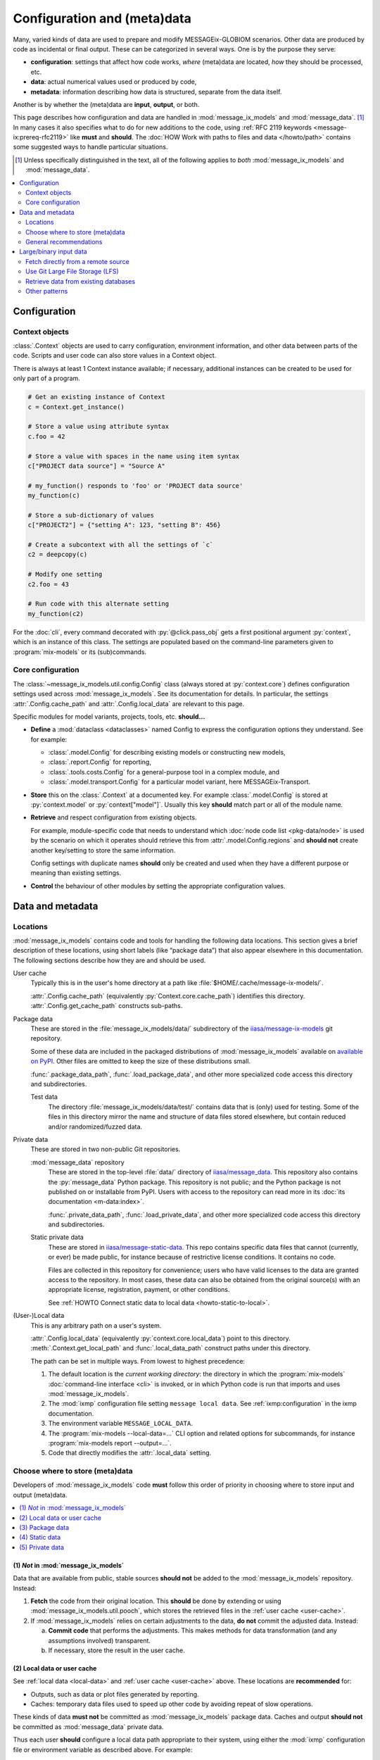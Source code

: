 Configuration and (meta)data
****************************

Many, varied kinds of data are used to prepare and modify MESSAGEix-GLOBIOM scenarios.
Other data are produced by code as incidental or final output.
These can be categorized in several ways.
One is by the purpose they serve:

- **configuration**: settings that affect how code works,
  *where* (meta)data are located,
  *how* they should be processed, etc.
- **data**: actual numerical values used or produced by code,
- **metadata**: information describing how data is structured, separate from the data itself.

Another is by whether the (meta)data are **input**, **output**, or both.

This page describes how configuration and data are handled in :mod:`message_ix_models` and :mod:`message_data`. [1]_
In many cases it also specifies what to do for new additions to the code,
using :ref:`RFC 2119 keywords <message-ix:prereq-rfc2119>` like **must** and **should**.
The :doc:`HOW Work with paths to files and data </howto/path>` contains some suggested ways to handle particular situations.

.. [1] Unless specifically distinguished in the text,
   all of the following applies to *both* :mod:`message_ix_models` and :mod:`message_data`.

.. contents::
   :local:
   :depth: 2

Configuration
=============

.. _context:

Context objects
---------------

:class:`.Context` objects are used to carry configuration, environment information, and other data between parts of the code.
Scripts and user code can also store values in a Context object.

There is always at least 1 Context instance available;
if necessary, additional instances can be created to be used for only part of a program.

.. code-block:: python

    # Get an existing instance of Context
    c = Context.get_instance()

    # Store a value using attribute syntax
    c.foo = 42

    # Store a value with spaces in the name using item syntax
    c["PROJECT data source"] = "Source A"

    # my_function() responds to 'foo' or 'PROJECT data source'
    my_function(c)

    # Store a sub-dictionary of values
    c["PROJECT2"] = {"setting A": 123, "setting B": 456}

    # Create a subcontext with all the settings of `c`
    c2 = deepcopy(c)

    # Modify one setting
    c2.foo = 43

    # Run code with this alternate setting
    my_function(c2)

For the :doc:`cli`, every command decorated with :py:`@click.pass_obj` gets a first positional argument :py:`context`,
which is an instance of this class.
The settings are populated based on the command-line parameters given to :program:`mix-models` or its (sub)commands.

.. _core-config:

Core configuration
------------------

The :class:`~message_ix_models.util.config.Config` class (always stored at :py:`context.core`) defines configuration settings used across :mod:`message_ix_models`.
See its documentation for details.
In particular, the settings :attr:`.Config.cache_path` and :attr:`.Config.local_data` are relevant to this page.

Specific modules for model variants, projects, tools, etc. **should…**

- **Define** a :mod:`dataclass <dataclasses>` named Config to express the configuration options they understand.
  See for example:

  - :class:`.model.Config` for describing existing models or constructing new models,
  - :class:`.report.Config` for reporting,
  - :class:`.tools.costs.Config` for a general-purpose tool in a complex module, and
  - :class:`.model.transport.Config` for a particular model variant, here MESSAGEix-Transport.

- **Store** this on the :class:`.Context` at a documented key.
  For example :class:`.model.Config` is stored at :py:`context.model` or :py:`context["model"]`.
  Usually this key **should** match part or all of the module name.
- **Retrieve** and respect configuration from existing objects.

  For example, module-specific code
  that needs to understand which :doc:`node code list <pkg-data/node>` is used by the scenario on which it operates
  should retrieve this from :attr:`.model.Config.regions`
  and **should not** create another key/setting to store the same information.

  Config settings with duplicate names **should** only be created and used when they have a different purpose or meaning than existing settings.
- **Control** the behaviour of other modules by setting the appropriate configuration values.

Data and metadata
=================

Locations
---------

:mod:`message_ix_models` contains code and tools for handling the following data locations.
This section gives a brief description of these locations,
using short labels (like “package data”) that also appear elsewhere in this documentation.
The following sections describe how they are and should be used.

.. _user-cache:

User cache
   Typically this is in the user's home directory at a path like :file:`$HOME/.cache/message-ix-models/`.

   :attr:`.Config.cache_path` (equivalently :py:`Context.core.cache_path`) identifies this directory.
   :attr:`.Config.get_cache_path` constructs sub-paths.

.. _package-data:
.. _test-data:

Package data
   These are stored in the :file:`message_ix_models/data/` subdirectory of the `iiasa/message-ix-models <https://github.com/iiasa/message-ix-models>`_ git repository.

   Some of these data are included in the packaged distributions of :mod:`message_ix_models` available on
   `available on PyPI <https://pypi.org/project/message-ix-models>`_.
   Other files are omitted to keep the size of these distributions small.

   :func:`.package_data_path`, :func:`.load_package_data`, and other more specialized code access this directory and subdirectories.

   Test data
      The directory :file:`message_ix_models/data/test/` contains data that is (only) used for testing.
      Some of the files in this directory mirror the name and structure of data files stored elsewhere, but contain reduced and/or randomized/fuzzed data.

.. _private-data:
.. _static-data:

Private data
   These are stored in two non-public Git repositories.

   :mod:`message_data` repository
      These are stored in the top-level :file:`data/` directory of `iiasa/message_data <https://github.com/iiasa/message_data>`_.
      This repository also contains the :py:`message_data` Python package.
      This repository is not public; and the Python package is not published on or installable from PyPI.
      Users with access to the repository can read more in its :doc:`its documentation <m-data:index>`.

      :func:`.private_data_path`, :func:`.load_private_data`, and other more specialized code access this directory and subdirectories.

   Static private data
      These are stored in `iiasa/message-static-data <https://github.com/iiasa/message-static-data>`_.
      This repo contains specific data files that cannot (currently, or ever) be made public,
      for instance because of restrictive license conditions.
      It contains no code.

      Files are collected in this repository for convenience;
      users who have valid licenses to the data are granted access to the repository.
      In most cases, these data can also be obtained from the original source(s) with an appropriate license, registration, payment, or other conditions.

      See :ref:`HOWTO Connect static data to local data <howto-static-to-local>`.

.. _local-data:

(User-)Local data
   This is any arbitrary path on a user's system.

   :attr:`.Config.local_data` (equivalently :py:`context.core.local_data`) point to this directory.
   :meth:`.Context.get_local_path` and :func:`.local_data_path` construct paths under this directory.

   The path can be set in multiple ways.
   From lowest to highest precedence:

   1. The default location is the *current working directory*:
      the directory in which the :program:`mix-models` :doc:`command-line interface <cli>` is invoked,
      or in which Python code is run that imports and uses :mod:`message_ix_models`.
   2. The :mod:`ixmp` configuration file setting ``message local data``.
      See :ref:`ixmp:configuration` in the ixmp documentation.
   3. The environment variable ``MESSAGE_LOCAL_DATA``.
   4. The :program:`mix-models --local-data=…` CLI option and related options for subcommands,
      for instance :program:`mix-models report --output=…`.
   5. Code that directly modifies the :attr:`.local_data` setting.

.. _data-goes-where:

Choose where to store (meta)data
--------------------------------

Developers of :mod:`message_ix_models` code **must** follow this order of priority in choosing where to store input and output (meta)data.

.. contents::
   :local:

(1) *Not* in :mod:`message_ix_models`
~~~~~~~~~~~~~~~~~~~~~~~~~~~~~~~~~~~~~

Data that are available from public, stable sources **should not** be added to the :mod:`message_ix_models` repository.
Instead:

1. **Fetch** the code from their original location.
   This **should** be done by extending or using :mod:`message_ix_models.util.pooch`,
   which stores the retrieved files in the :ref:`user cache <user-cache>`.
2. If :mod:`message_ix_models` relies on certain adjustments to the data,
   **do not** commit the adjusted data.
   Instead:

   a. **Commit code** that performs the adjustments.
      This makes methods for data transformation (and any assumptions involved) transparent.
   b. If necessary, store the result in the user cache.

(2) Local data or user cache
~~~~~~~~~~~~~~~~~~~~~~~~~~~~

See :ref:`local data <local-data>` and :ref:`user cache <user-cache>` above.
These locations are **recommended** for:

- Outputs, such as data or plot files generated by reporting.
- Caches: temporary data files used to speed up other code by avoiding repeat of slow operations.

These kinds of data **must not** be committed as :mod:`message_ix_models` package data.
Caches and output **should not** be committed as :mod:`message_data` private data.

Thus each user **should** configure a local data path appropriate to their system,
using either the :mod:`ixmp` configuration file or environment variable as described above.
For example:

.. code-block:: shell

   mix-models config set message_local_data /path/to/a/local-data/dir

It is **recommended** to use a directory *outside* any other Git-controlled directories,
for instance clones of :mod:`message_ix_models` or :mod:`message_data`.
(If not, users **should** use :file:`.gitignore` files to hide the local data directory from Git.)

(3) Package data
~~~~~~~~~~~~~~~~

:ref:`See above <package-data>`.
This location is **recommended** for:

- Configuration files used to populate Config classes for specific modules.
- General-purpose metadata for the MESSAGEix-GLOBIOM base global model or variants.
- Data for publicized model variants and completed/published projects.

These files **may** be packaged and published so that they are installable from PyPI with :mod:`message_ix_models`;
configuration and metadata generally **should** be packaged.
Data, if they are large, **may** also be excluded via :file:`MANIFEST.in`.
See :ref:`large-input-data`, below.

**Document** these data in files like :file:`doc/pkg-data/*.rst` that are included in the present documentation,
for example :doc:`pkg-data/node`.

(4) Static data
~~~~~~~~~~~~~~~

This location is **recommended** for data that is subject to license
or other conditions that prohibit their being made public,
especially data provided by other people and organizations.
(If this is *not* the case, store these as package data or fetch them.)

(Sub)directories in ``message-static-data``, if they match directories under :file:`message_ix_models/data/`, **must** have a matching structure.

**Document** these data on the page :doc:`data-sources`
or together with other code modules that handle them.
The documentation **must** indicate the original source and process to obtain the data files.

(5) Private data
~~~~~~~~~~~~~~~~

:ref:`See above <private-data>`.
This location is **recommended** for:

- Data for model variants and projects under current development.
- Specific data files that cannot (currently, or ever) be made public,
  for instance because of restrictive licenses,
  especially in cases where there is no public documentation
  or information about how users could obtain the data.

General recommendations
-----------------------

Always consider: “Will this code work on another researcher's computer?”

Prefer text formats
   …such as CSV, over binary formats like Excel.
   CSV files are compressed by Git automatically,
   and Git can handle diffs to these files easily.
   Code that reads/writes these files is *much* faster,
   especially for files with thousands or more data points.

*Do not* hard-code paths
   :mod:`message_ix_models` utility functions and Config settings allow to access all the (meta)data locations described above.
   It should not ever be necessary to use a hard-coded path;
   this is a clue that data are not in a proper location.

   For system-specific paths
   (:ref:`local data <local-data>` and :ref:`user cache <user-cache>`),
   get a :obj:`.Context` object
   and use it to get an appropriate :class:`~pathlib.Path` pointing to a file:

   .. code-block:: python

       # Store a base path
       project_path = context.get_local_path("myproject", "output")

       # Use the Path object to generate a subpath
       run_id = "foo"
       output_file = project_path.joinpath("reporting", run_id, "all.xlsx")

Keep input and output data separate
   Any directory **should** contain either input *or* output data—never both.
   Output data **should not** be stored in :ref:`package data <package-data>`, :ref:`private data <private-data>`, or :ref:`static data <static-data>` paths;
   it **must not** be committed to those repositories.

Use a consistent scheme for directory trees
   For a submodule for a specific model variant or project named,
   for instance, :py:`message_ix_models.model.[name]` or :py:`message_ix_models.project.[name]`,
   keep input data in a well-organized directory under:

   - :file:`[base]/[name]/` —preferred, flatter,
   - :file:`[base]/model/[name]/`,
   - :file:`[base]/project/[name]/`,

   …or similar.

   Keep *project-specific configuration files* in the same locations:

   .. code-block:: python

      # Located in `message_ix_models/data/`:
      config = load_package_data("myproject", "config.yaml")

      # Located in `data/` in the message_data repo:
      config = load_private_data("myproject", "config.yaml")

      # Not recommended: located in the same directory as a code file
      config = yaml.safe_load(open(Path(__file__).with_name("config.yaml")))

   Use a similar scheme for output data, except under the :ref:`local data <local-data>` path.

Re-use configuration
   Configuration to run a set of scenarios or to prepare reported submissions **should** re-use or extend existing, general-purpose code.
   Do not duplicate code or configuration.
   Instead, adjust or selectively overwrite its behaviour via project-specific configuration read from a file.

.. _large-input-data:
.. _binary-input-data:

Large/binary input data
=======================

Large, binary input data, such as Microsoft Excel spreadsheets, **must not** be committed as ordinary Git objects.
This is because the entire file is re-added to the Git history for even small modifications,
making it very large (see `issue #37 <https://github.com/iiasa/message_data/issues/37>`_).

Instead, use one or more of the following patterns, in order of preference.
Whichever pattern is used, code for handling large input data **must** be in :mod:`message_ix_models`,
even if the data itself is private, for instance in :mod:`message_data` or another location.

Fetch directly from a remote source
-----------------------------------

This corresponds to section (1) above.
Preferably, do this via :mod:`message_ix_models.util.pooch`:

- Extend :data:`.pooch.SOURCE` to store the Internet location, file name(s), and hash(es) of the file(s).
- Call :func:`.pooch.fetch` to retrieve the file and cache it locally.
- Write code in :mod:`message_ix_models` that processes the data into a common format,
- for instance by subclassing :class:`.ExoDataSource`.

This pattern is preferred because it can be replicated by anyone, and the reference data is public.

This pattern may be applied to:

- Data published and maintained by others, or
- Data created by the IIASA ECE program to be used in :mod:`message_ix_models`,
  such as `Zenodo <https://zenodo.org>`_ records.

Use Git Large File Storage (LFS)
--------------------------------

`Git LFS <https://git-lfs.github.com/>`_ is a Git extension
that allows for storing large, binary files without bloating the commit history.
Essentially, Git stores a 3-line text file with a hash of the full file,
and the full file is stored separately.
The IIASA GitHub organization has up to 300 GB of space for such LFS objects.

To use this pattern, :program:`git add ...` and :program:`git commit` files in an appropriate location (above).
New or unusual binary file extensions may require a :program:`git lfs` command or modification to :file:`.gitattributes` to ensure they are tracked by LFS and not by Git itself.
See the Git LFS documentation for more detail.

For large files stored as :ref:`package data <package-data>` using Git LFS, these:

- **must** be added to :file:`MANIFEST.in`.
  This avoids including the files in distributions published on PyPI.
- **should** be added to :mod:`.util.pooch`.
  This allows users who install :mod:`message_ix_models` from PyPI to easily retrieve the data.
  This usage **must** be included in the documentation that describes the data files.

Retrieve data from existing databases
-------------------------------------

These include the same IIASA ECE Program :mod:`ixmp`` databases that are used to store scenarios.
Documentation **must** be provided that ensures this data is reproducible:
that is, any original sources and code to create the database used by :mod:`message_ix_models`.

Other patterns
--------------

Some other patterns exist, but **should not** be repeated in new code,
and **should** be migrated to one of the above patterns.

- SQL queries against a Oracle/JDBC database.
  See :ref:`message_data:data-iea` (in :mod:`message_data`)
  and `issue #53 <https://github.com/iiasa/message_data/issues/53#issuecomment-669117393>`_
  for a description of how to replace/simplify this code.
